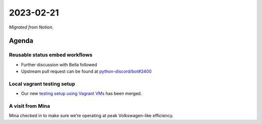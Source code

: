 2023-02-21
==========

*Migrated from Notion*.

Agenda
------

Reusable status embed workflows
~~~~~~~~~~~~~~~~~~~~~~~~~~~~~~~

-  Further discussion with Bella followed
-  Upstream pull request can be found at
   `python-discord/bot#2400 <https://github.com/python-discord/bot/pull/2400>`__

Local vagrant testing setup
~~~~~~~~~~~~~~~~~~~~~~~~~~~

-  Our new `testing setup using Vagrant
   VMs <https://github.com/python-discord/infra/pull/78>`__ has been
   merged.

A visit from Mina
~~~~~~~~~~~~~~~~~

Mina checked in to make sure we’re operating at peak Volkswagen-like
efficiency.

.. raw:: html

   <!-- vim: set textwidth=80 sw=2 ts=2: -->
